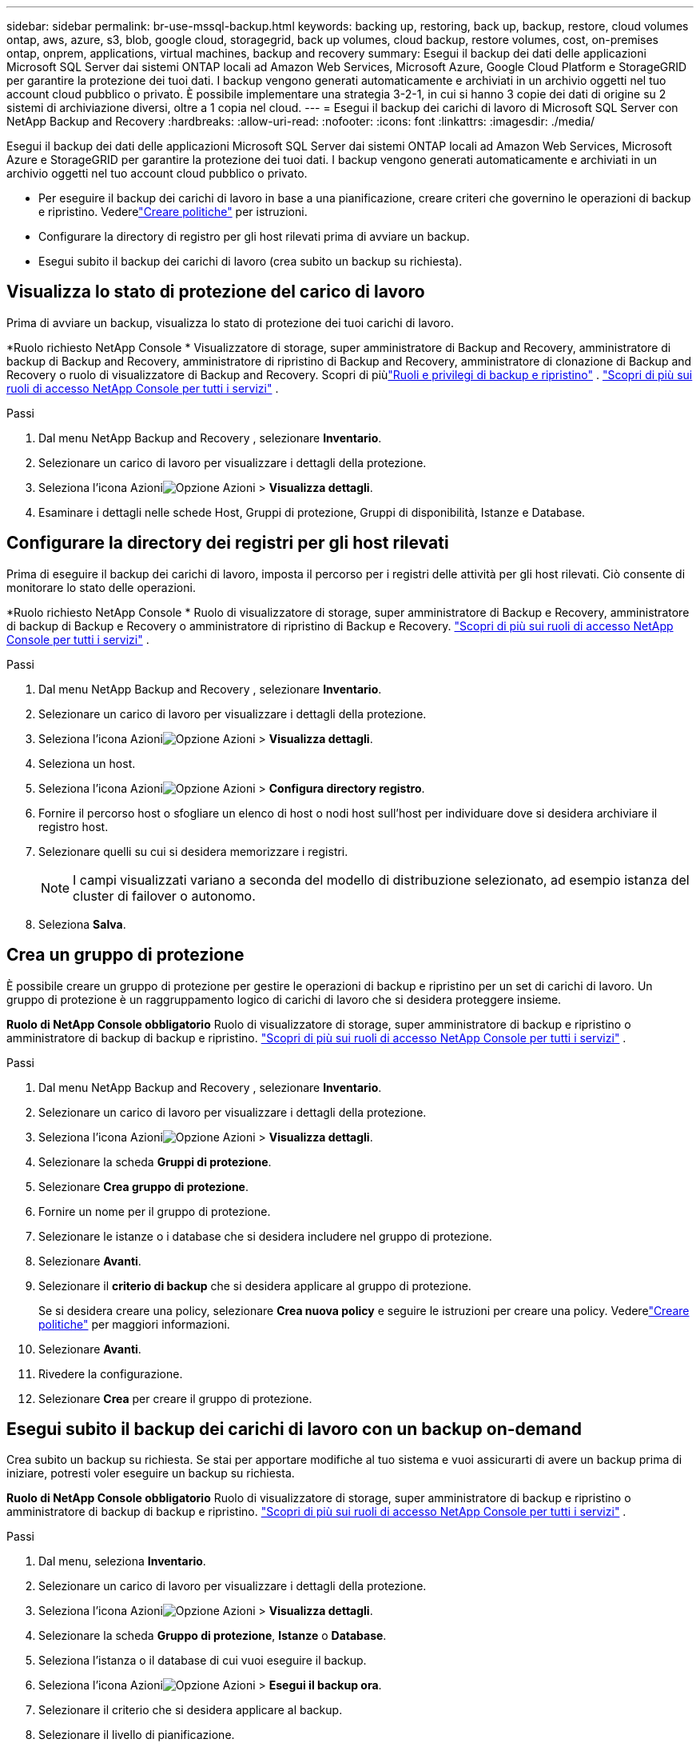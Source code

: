 ---
sidebar: sidebar 
permalink: br-use-mssql-backup.html 
keywords: backing up, restoring, back up, backup, restore, cloud volumes ontap, aws, azure, s3, blob, google cloud, storagegrid, back up volumes, cloud backup, restore volumes, cost, on-premises ontap, onprem, applications, virtual machines, backup and recovery 
summary: Esegui il backup dei dati delle applicazioni Microsoft SQL Server dai sistemi ONTAP locali ad Amazon Web Services, Microsoft Azure, Google Cloud Platform e StorageGRID per garantire la protezione dei tuoi dati. I backup vengono generati automaticamente e archiviati in un archivio oggetti nel tuo account cloud pubblico o privato.  È possibile implementare una strategia 3-2-1, in cui si hanno 3 copie dei dati di origine su 2 sistemi di archiviazione diversi, oltre a 1 copia nel cloud. 
---
= Esegui il backup dei carichi di lavoro di Microsoft SQL Server con NetApp Backup and Recovery
:hardbreaks:
:allow-uri-read: 
:nofooter: 
:icons: font
:linkattrs: 
:imagesdir: ./media/


[role="lead"]
Esegui il backup dei dati delle applicazioni Microsoft SQL Server dai sistemi ONTAP locali ad Amazon Web Services, Microsoft Azure e StorageGRID per garantire la protezione dei tuoi dati. I backup vengono generati automaticamente e archiviati in un archivio oggetti nel tuo account cloud pubblico o privato.

* Per eseguire il backup dei carichi di lavoro in base a una pianificazione, creare criteri che governino le operazioni di backup e ripristino.  Vederelink:br-use-policies-create.html["Creare politiche"] per istruzioni.
* Configurare la directory di registro per gli host rilevati prima di avviare un backup.
* Esegui subito il backup dei carichi di lavoro (crea subito un backup su richiesta).




== Visualizza lo stato di protezione del carico di lavoro

Prima di avviare un backup, visualizza lo stato di protezione dei tuoi carichi di lavoro.

*Ruolo richiesto NetApp Console * Visualizzatore di storage, super amministratore di Backup and Recovery, amministratore di backup di Backup and Recovery, amministratore di ripristino di Backup and Recovery, amministratore di clonazione di Backup and Recovery o ruolo di visualizzatore di Backup and Recovery.  Scopri di piùlink:reference-roles.html["Ruoli e privilegi di backup e ripristino"] . https://docs.netapp.com/us-en/console-setup-admin/reference-iam-predefined-roles.html["Scopri di più sui ruoli di accesso NetApp Console per tutti i servizi"^] .

.Passi
. Dal menu NetApp Backup and Recovery , selezionare *Inventario*.
. Selezionare un carico di lavoro per visualizzare i dettagli della protezione.
. Seleziona l'icona Azioniimage:../media/icon-action.png["Opzione Azioni"] > *Visualizza dettagli*.
. Esaminare i dettagli nelle schede Host, Gruppi di protezione, Gruppi di disponibilità, Istanze e Database.




== Configurare la directory dei registri per gli host rilevati

Prima di eseguire il backup dei carichi di lavoro, imposta il percorso per i registri delle attività per gli host rilevati.  Ciò consente di monitorare lo stato delle operazioni.

*Ruolo richiesto NetApp Console * Ruolo di visualizzatore di storage, super amministratore di Backup e Recovery, amministratore di backup di Backup e Recovery o amministratore di ripristino di Backup e Recovery. https://docs.netapp.com/us-en/console-setup-admin/reference-iam-predefined-roles.html["Scopri di più sui ruoli di accesso NetApp Console per tutti i servizi"^] .

.Passi
. Dal menu NetApp Backup and Recovery , selezionare *Inventario*.
. Selezionare un carico di lavoro per visualizzare i dettagli della protezione.
. Seleziona l'icona Azioniimage:../media/icon-action.png["Opzione Azioni"] > *Visualizza dettagli*.
. Seleziona un host.
. Seleziona l'icona Azioniimage:../media/icon-action.png["Opzione Azioni"] > *Configura directory registro*.
. Fornire il percorso host o sfogliare un elenco di host o nodi host sull'host per individuare dove si desidera archiviare il registro host.
. Selezionare quelli su cui si desidera memorizzare i registri.
+

NOTE: I campi visualizzati variano a seconda del modello di distribuzione selezionato, ad esempio istanza del cluster di failover o autonomo.

. Seleziona *Salva*.




== Crea un gruppo di protezione

È possibile creare un gruppo di protezione per gestire le operazioni di backup e ripristino per un set di carichi di lavoro.  Un gruppo di protezione è un raggruppamento logico di carichi di lavoro che si desidera proteggere insieme.

*Ruolo di NetApp Console obbligatorio* Ruolo di visualizzatore di storage, super amministratore di backup e ripristino o amministratore di backup di backup e ripristino. https://docs.netapp.com/us-en/console-setup-admin/reference-iam-predefined-roles.html["Scopri di più sui ruoli di accesso NetApp Console per tutti i servizi"^] .

.Passi
. Dal menu NetApp Backup and Recovery , selezionare *Inventario*.
. Selezionare un carico di lavoro per visualizzare i dettagli della protezione.
. Seleziona l'icona Azioniimage:../media/icon-action.png["Opzione Azioni"] > *Visualizza dettagli*.
. Selezionare la scheda *Gruppi di protezione*.
. Selezionare *Crea gruppo di protezione*.
. Fornire un nome per il gruppo di protezione.
. Selezionare le istanze o i database che si desidera includere nel gruppo di protezione.
. Selezionare *Avanti*.
. Selezionare il *criterio di backup* che si desidera applicare al gruppo di protezione.
+
Se si desidera creare una policy, selezionare *Crea nuova policy* e seguire le istruzioni per creare una policy.  Vederelink:br-use-policies-create.html["Creare politiche"] per maggiori informazioni.

. Selezionare *Avanti*.
. Rivedere la configurazione.
. Selezionare *Crea* per creare il gruppo di protezione.




== Esegui subito il backup dei carichi di lavoro con un backup on-demand

Crea subito un backup su richiesta.  Se stai per apportare modifiche al tuo sistema e vuoi assicurarti di avere un backup prima di iniziare, potresti voler eseguire un backup su richiesta.

*Ruolo di NetApp Console obbligatorio* Ruolo di visualizzatore di storage, super amministratore di backup e ripristino o amministratore di backup di backup e ripristino. https://docs.netapp.com/us-en/console-setup-admin/reference-iam-predefined-roles.html["Scopri di più sui ruoli di accesso NetApp Console per tutti i servizi"^] .

.Passi
. Dal menu, seleziona *Inventario*.
. Selezionare un carico di lavoro per visualizzare i dettagli della protezione.
. Seleziona l'icona Azioniimage:../media/icon-action.png["Opzione Azioni"] > *Visualizza dettagli*.
. Selezionare la scheda *Gruppo di protezione*, *Istanze* o *Database*.
. Seleziona l'istanza o il database di cui vuoi eseguire il backup.
. Seleziona l'icona Azioniimage:../media/icon-action.png["Opzione Azioni"] > *Esegui il backup ora*.
. Selezionare il criterio che si desidera applicare al backup.
. Selezionare il livello di pianificazione.
. Seleziona *Esegui backup ora*.




== Sospendi la pianificazione del backup

La sospensione della pianificazione impedisce temporaneamente l'esecuzione del backup all'ora pianificata.  Potrebbe essere opportuno farlo se si sta eseguendo la manutenzione del sistema o se si verificano problemi con il backup.

*Ruolo di NetApp Console obbligatorio* Ruolo di visualizzatore di storage, super amministratore di backup e ripristino o amministratore di backup di backup e ripristino. https://docs.netapp.com/us-en/console-setup-admin/reference-iam-predefined-roles.html["Scopri di più sui ruoli di accesso NetApp Console per tutti i servizi"^] .

.Passi
. Dal menu NetApp Backup and Recovery , selezionare *Inventario*.
. Selezionare un carico di lavoro per visualizzare i dettagli della protezione.
. Seleziona l'icona Azioniimage:../media/icon-action.png["Opzione Azioni"] > *Visualizza dettagli*.
. Selezionare la scheda *Gruppo di protezione*, *Istanze* o *Database*.
. Selezionare il gruppo di protezione, l'istanza o il database che si desidera sospendere.
. Seleziona l'icona Azioniimage:../media/icon-action.png["Opzione Azioni"] > *Sospendi*.




== Elimina un gruppo di protezione

È possibile creare un gruppo di protezione per gestire le operazioni di backup e ripristino per un set di carichi di lavoro.  Un gruppo di protezione è un raggruppamento logico di carichi di lavoro che si desidera proteggere insieme.

*Ruolo di NetApp Console obbligatorio* Ruolo di visualizzatore di storage, super amministratore di backup e ripristino o amministratore di backup di backup e ripristino. https://docs.netapp.com/us-en/console-setup-admin/reference-iam-predefined-roles.html["Scopri di più sui ruoli di accesso NetApp Console per tutti i servizi"^] .

.Passi
. Dal menu NetApp Backup and Recovery , selezionare *Inventario*.
. Selezionare un carico di lavoro per visualizzare i dettagli della protezione.
. Seleziona l'icona Azioniimage:../media/icon-action.png["Opzione Azioni"] > *Visualizza dettagli*.
. Selezionare la scheda *Gruppi di protezione*.
. Seleziona l'icona Azioniimage:../media/icon-action.png["Opzione Azioni"] > *Elimina gruppo di protezione*.




== Rimuovere la protezione da un carico di lavoro

È possibile rimuovere la protezione da un carico di lavoro se non si desidera più eseguirne il backup o se si desidera interromperne la gestione in NetApp Backup and Recovery.

*Ruolo di NetApp Console obbligatorio* Ruolo di visualizzatore di storage, super amministratore di backup e ripristino o amministratore di backup di backup e ripristino. https://docs.netapp.com/us-en/console-setup-admin/reference-iam-predefined-roles.html["Scopri di più sui ruoli di accesso NetApp Console per tutti i servizi"^] .

.Passi
. Dal menu NetApp Backup and Recovery , selezionare *Inventario*.
. Selezionare un carico di lavoro per visualizzare i dettagli della protezione.
. Seleziona l'icona Azioniimage:../media/icon-action.png["Opzione Azioni"] > *Visualizza dettagli*.
. Selezionare la scheda *Gruppo di protezione*, *Istanze* o *Database*.
. Selezionare il gruppo di protezione, l'istanza o il database.
. Seleziona l'icona Azioniimage:../media/icon-action.png["Opzione Azioni"] > *Rimuovi protezione*.
. Nella finestra di dialogo Rimuovi protezione, seleziona se desideri conservare i backup e i metadati oppure eliminarli.
. Selezionare *Rimuovi* per confermare l'azione.


